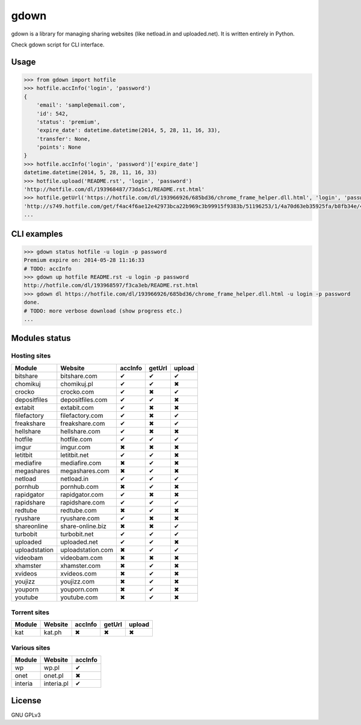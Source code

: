 gdown
=====


.. image:: https://travis-ci.org/oczkers/gdown.png?branch=master
        :target: https://travis-ci.org/oczkers/gdown

gdown is a library for managing sharing websites (like netload.in and uploaded.net).
It is written entirely in Python.

Check gdown script for CLI interface.


Usage
-----

.. code-block:: pycon

    >>> from gdown import hotfile
    >>> hotfile.accInfo('login', 'password')
    {
        'email': 'sample@email.com',
        'id': 542,
        'status': 'premium',
        'expire_date': datetime.datetime(2014, 5, 28, 11, 16, 33),
        'transfer': None,
        'points': None
    }
    >>> hotfile.accInfo('login', 'password')['expire_date']
    datetime.datetime(2014, 5, 28, 11, 16, 33)
    >>> hotfile.upload('README.rst', 'login', 'password')
    'http://hotfile.com/dl/193968487/73da5c1/README.rst.html'
    >>> hotfile.getUrl('https://hotfile.com/dl/193966926/685bd36/chrome_frame_helper.dll.html', 'login', 'password')
    'http://s749.hotfile.com/get/f4ac4f6ae12e42973bca22b969c3b99915f9383b/51196253/1/4a70d63eb35925fa/b8fb34e/496034/chrome_frame_helper.dll'
    ...


CLI examples
------------
.. code-block:: bash

    >>> gdown status hotfile -u login -p password
    Premium expire on: 2014-05-28 11:16:33
    # TODO: accInfo
    >>> gdown up hotfile README.rst -u login -p password
    http://hotfile.com/dl/193968597/f3ca3eb/README.rst.html
    >>> gdown dl https://hotfile.com/dl/193966926/685bd36/chrome_frame_helper.dll.html -u login -p password
    done.
    # TODO: more verbose download (show progress etc.)
    ...


Modules status
--------------

Hosting sites
^^^^^^^^^^^^^^
+-------------+-----------------+-----------+-----------+-----------+
|   Module    |     Website     |  accInfo  |  getUrl   |  upload   |
+=============+=================+===========+===========+===========+
|bitshare     |bitshare.com     |✔          |✔          |✔          |
+-------------+-----------------+-----------+-----------+-----------+
|chomikuj     |chomikuj.pl      |✔          |✔          |✖          |
+-------------+-----------------+-----------+-----------+-----------+
|crocko       |crocko.com       |✔          |✖          |✔          |
+-------------+-----------------+-----------+-----------+-----------+
|depositfiles |depositfiles.com |✔          |✔          |✖          |
+-------------+-----------------+-----------+-----------+-----------+
|extabit      |extabit.com      |✔          |✖          |✖          |
+-------------+-----------------+-----------+-----------+-----------+
|filefactory  |filefactory.com  |✔          |✖          |✔          |
+-------------+-----------------+-----------+-----------+-----------+
|freakshare   |freakshare.com   |✔          |✖          |✔          |
+-------------+-----------------+-----------+-----------+-----------+
|hellshare    |hellshare.com    |✔          |✖          |✖          |
+-------------+-----------------+-----------+-----------+-----------+
|hotfile      |hotfile.com      |✔          |✔          |✔          |
+-------------+-----------------+-----------+-----------+-----------+
|imgur        |imgur.com        |✖          |✖          |✖          |
+-------------+-----------------+-----------+-----------+-----------+
|letitbit     |letitbit.net     |✔          |✔          |✖          |
+-------------+-----------------+-----------+-----------+-----------+
|mediafire    |mediafire.com    |✖          |✔          |✖          |
+-------------+-----------------+-----------+-----------+-----------+
|megashares   |megashares.com   |✖          |✔          |✖          |
+-------------+-----------------+-----------+-----------+-----------+
|netload      |netload.in       |✔          |✔          |✔          |
+-------------+-----------------+-----------+-----------+-----------+
|pornhub      |pornhub.com      |✖          |✔          |✖          |
+-------------+-----------------+-----------+-----------+-----------+
|rapidgator   |rapidgator.com   |✔          |✖          |✖          |
+-------------+-----------------+-----------+-----------+-----------+
|rapidshare   |rapidshare.com   |✔          |✔          |✔          |
+-------------+-----------------+-----------+-----------+-----------+
|redtube      |redtube.com      |✖          |✔          |✖          |
+-------------+-----------------+-----------+-----------+-----------+
|ryushare     |ryushare.com     |✔          |✖          |✖          |
+-------------+-----------------+-----------+-----------+-----------+
|shareonline  |share-online.biz |✖          |✖          |✔          |
+-------------+-----------------+-----------+-----------+-----------+
|turbobit     |turbobit.net     |✔          |✔          |✔          |
+-------------+-----------------+-----------+-----------+-----------+
|uploaded     |uploaded.net     |✔          |✔          |✖          |
+-------------+-----------------+-----------+-----------+-----------+
|uploadstation|uploadstation.com|✖          |✔          |✔          |
+-------------+-----------------+-----------+-----------+-----------+
|videobam     |videobam.com     |✖          |✖          |✖          |
+-------------+-----------------+-----------+-----------+-----------+
|xhamster     |xhamster.com     |✖          |✔          |✖          |
+-------------+-----------------+-----------+-----------+-----------+
|xvideos      |xvideos.com      |✖          |✔          |✖          |
+-------------+-----------------+-----------+-----------+-----------+
|youjizz      |youjizz.com      |✖          |✔          |✖          |
+-------------+-----------------+-----------+-----------+-----------+
|youporn      |youporn.com      |✖          |✔          |✖          |
+-------------+-----------------+-----------+-----------+-----------+
|youtube      |youtube.com      |✖          |✔          |✖          |
+-------------+-----------------+-----------+-----------+-----------+

Torrent sites
^^^^^^^^^^^^^^
+-------------+-----------------+-----------+-----------+-----------+
|   Module    |     Website     |  accInfo  |  getUrl   |  upload   |
+=============+=================+===========+===========+===========+
|kat          |kat.ph           |✖          |✖          |✖          |
+-------------+-----------------+-----------+-----------+-----------+


Various sites
^^^^^^^^^^^^^^
+-------------+-----------------+-----------+
|   Module    |     Website     |  accInfo  |
+=============+=================+===========+
|wp           |wp.pl            |✔          |
+-------------+-----------------+-----------+
|onet         |onet.pl          |✖          |
+-------------+-----------------+-----------+
|interia      |interia.pl       |✔          |
+-------------+-----------------+-----------+

License
-------

GNU GPLv3
